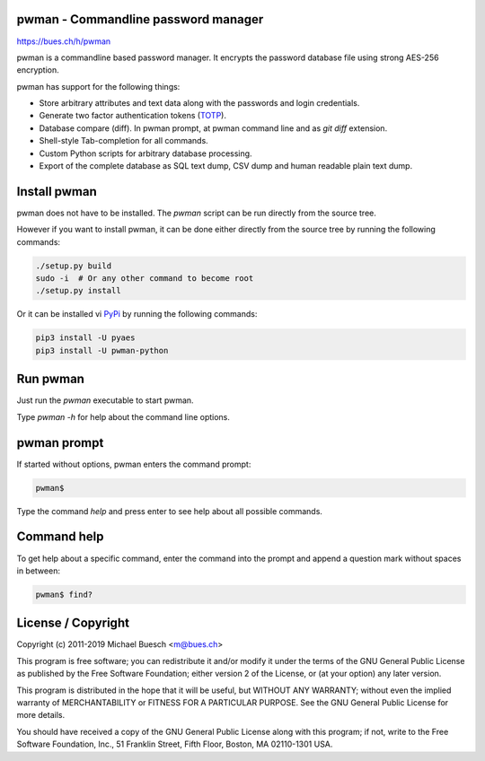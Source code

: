 pwman - Commandline password manager
====================================

https://bues.ch/h/pwman

pwman is a commandline based password manager. It encrypts the password database file using strong AES-256 encryption.

pwman has support for the following things:

* Store arbitrary attributes and text data along with the passwords and login credentials.
* Generate two factor authentication tokens (`TOTP <https://en.wikipedia.org/wiki/Time-based_One-time_Password_algorithm>`_).
* Database compare (diff). In pwman prompt, at pwman command line and as `git diff` extension.
* Shell-style Tab-completion for all commands.
* Custom Python scripts for arbitrary database processing.
* Export of the complete database as SQL text dump, CSV dump and human readable plain text dump.

Install pwman
=============

pwman does not have to be installed. The `pwman` script can be run directly from the source tree.

However if you want to install pwman, it can be done either directly from the source tree by running the following commands:

.. code:: sh

	./setup.py build
	sudo -i  # Or any other command to become root
	./setup.py install

Or it can be installed vi `PyPi <https://pypi.org/>`_ by running the following commands:

.. code:: sh

	pip3 install -U pyaes
	pip3 install -U pwman-python

Run pwman
=========

Just run the `pwman` executable to start pwman.

Type `pwman -h` for help about the command line options.


pwman prompt
============

If started without options, pwman enters the command prompt:

.. code::

	pwman$

Type the command `help` and press enter to see help about all possible commands.

Command help
============

To get help about a specific command, enter the command into the prompt and append a question mark without spaces in between:

.. code::

	pwman$ find?

License / Copyright
===================

Copyright (c) 2011-2019 Michael Buesch <m@bues.ch>

This program is free software; you can redistribute it and/or modify it under the terms of the GNU General Public License as published by the Free Software Foundation; either version 2 of the License, or (at your option) any later version.

This program is distributed in the hope that it will be useful, but WITHOUT ANY WARRANTY; without even the implied warranty of MERCHANTABILITY or FITNESS FOR A PARTICULAR PURPOSE.  See the GNU General Public License for more details.

You should have received a copy of the GNU General Public License along with this program; if not, write to the Free Software Foundation, Inc., 51 Franklin Street, Fifth Floor, Boston, MA 02110-1301 USA.
